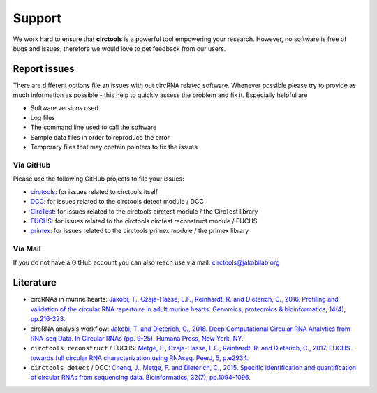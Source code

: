 Support
********************************************************


We work hard to ensure that **circtools** is a powerful tool empowering your research. However, no software is free of bugs and issues, therefore we would love to get feedback from our users.

Report issues
--------------

There are different options file an issues with out circRNA related software. Whenever possible please try to provide as much information as possible - this help to quickly assess the problem and fix it. Especially helpful are

* Software versions used
* Log files
* The command line used to call the software
* Sample data files in order to reproduce the error
* Temporary files that may contain pointers to fix the issues

Via GitHub
^^^^^^^^^^

Please use the following GitHub projects to file your issues:

* `circtools <https://github.com/jakobilab/circtools/issues>`_: for issues related to circtools itself
* `DCC <https://github.com/jakobilab/DCC/issues>`_: for issues related to the circtools detect module / DCC
* `CircTest <https://github.com/dieterich-lab/CircTest/issues>`_: for issues related to the circtools circtest module / the CircTest library
* `FUCHS <https://github.com/dieterich-lab/FUCHS/issues>`_: for issues related to the circtools circtest reconstruct module / FUCHS
* `primex <https://github.com/dieterich-lab/primex/issues>`_: for issues related to the circtools primex module / the primex library

Via Mail
^^^^^^^^^^^

If you do not have a GitHub account you can also reach use via mail: `circtools@jakobilab.org <mailto:circtools@jakobilab.org>`_


Literature
----------
* circRNAs in murine hearts: `Jakobi, T., Czaja-Hasse, L.F., Reinhardt, R. and Dieterich, C., 2016. Profiling and validation of the circular RNA repertoire in adult murine hearts. Genomics, proteomics & bioinformatics, 14(4), pp.216-223. <https://www.sciencedirect.com/science/article/pii/S167202291630033X>`_

* circRNA analysis workflow: `Jakobi, T. and Dieterich, C., 2018. Deep Computational Circular RNA Analytics from RNA-seq Data. In Circular RNAs (pp. 9-25). Humana Press, New York, NY. <https://link.springer.com/protocol/10.1007/978-1-4939-7562-4_2>`_

* ``circtools reconstruct`` / FUCHS: `Metge, F., Czaja-Hasse, L.F., Reinhardt, R. and Dieterich, C., 2017. FUCHS—towards full circular RNA characterization using RNAseq. PeerJ, 5, p.e2934. <https://peerj.com/articles/2934/>`_

* ``circtools detect`` / DCC: `Cheng, J., Metge, F. and Dieterich, C., 2015. Specific identification and quantification of circular RNAs from sequencing data. Bioinformatics, 32(7), pp.1094-1096. <https://academic.oup.com/bioinformatics/article-abstract/32/7/1094/1743588>`_







